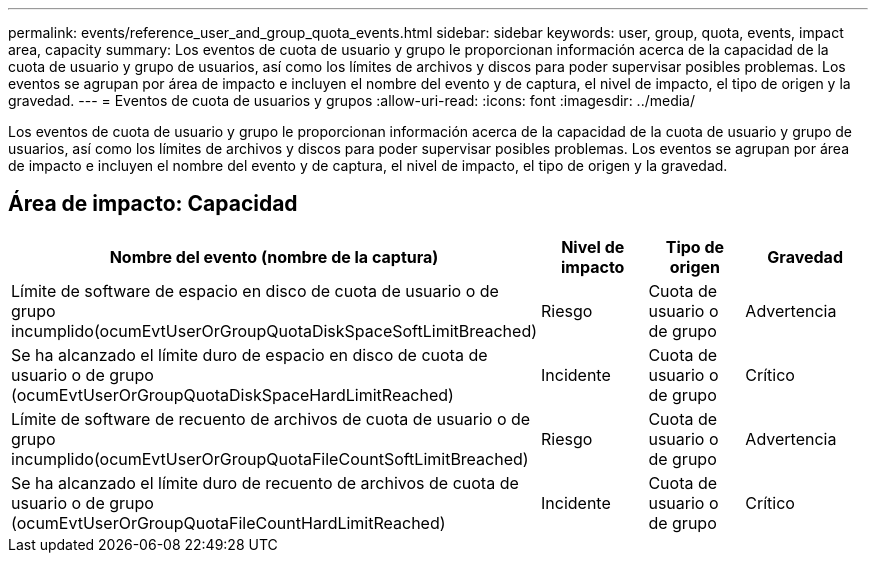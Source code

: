 ---
permalink: events/reference_user_and_group_quota_events.html 
sidebar: sidebar 
keywords: user, group, quota, events, impact area, capacity 
summary: Los eventos de cuota de usuario y grupo le proporcionan información acerca de la capacidad de la cuota de usuario y grupo de usuarios, así como los límites de archivos y discos para poder supervisar posibles problemas. Los eventos se agrupan por área de impacto e incluyen el nombre del evento y de captura, el nivel de impacto, el tipo de origen y la gravedad. 
---
= Eventos de cuota de usuarios y grupos
:allow-uri-read: 
:icons: font
:imagesdir: ../media/


[role="lead"]
Los eventos de cuota de usuario y grupo le proporcionan información acerca de la capacidad de la cuota de usuario y grupo de usuarios, así como los límites de archivos y discos para poder supervisar posibles problemas. Los eventos se agrupan por área de impacto e incluyen el nombre del evento y de captura, el nivel de impacto, el tipo de origen y la gravedad.



== Área de impacto: Capacidad

|===
| Nombre del evento (nombre de la captura) | Nivel de impacto | Tipo de origen | Gravedad 


 a| 
Límite de software de espacio en disco de cuota de usuario o de grupo incumplido(ocumEvtUserOrGroupQuotaDiskSpaceSoftLimitBreached)
 a| 
Riesgo
 a| 
Cuota de usuario o de grupo
 a| 
Advertencia



 a| 
Se ha alcanzado el límite duro de espacio en disco de cuota de usuario o de grupo (ocumEvtUserOrGroupQuotaDiskSpaceHardLimitReached)
 a| 
Incidente
 a| 
Cuota de usuario o de grupo
 a| 
Crítico



 a| 
Límite de software de recuento de archivos de cuota de usuario o de grupo incumplido(ocumEvtUserOrGroupQuotaFileCountSoftLimitBreached)
 a| 
Riesgo
 a| 
Cuota de usuario o de grupo
 a| 
Advertencia



 a| 
Se ha alcanzado el límite duro de recuento de archivos de cuota de usuario o de grupo (ocumEvtUserOrGroupQuotaFileCountHardLimitReached)
 a| 
Incidente
 a| 
Cuota de usuario o de grupo
 a| 
Crítico

|===